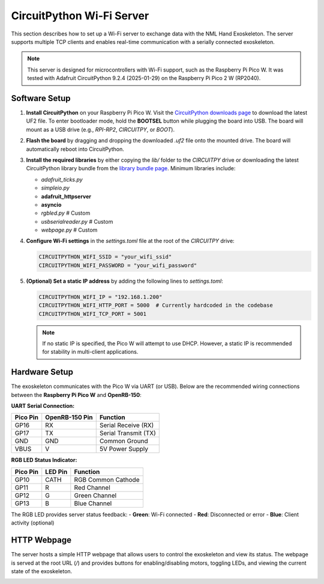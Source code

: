CircuitPython Wi-Fi Server
==========================

This section describes how to set up a Wi-Fi server to exchange data with the NML Hand Exoskeleton. The server supports multiple TCP clients and enables real-time communication with a serially connected exoskeleton.

.. note::
   This server is designed for microcontrollers with Wi-Fi support, such as the Raspberry Pi Pico W. It was tested with Adafruit CircuitPython 9.2.4 (2025-01-29) on the Raspberry Pi Pico 2 W (RP2040).

Software Setup
----------------

1. **Install CircuitPython** on your Raspberry Pi Pico W.
   Visit the `CircuitPython downloads page <https://circuitpython.org/board/raspberry_pi_pico_w/>`_ to download the latest UF2 file. To enter bootloader mode, hold the **BOOTSEL** button while plugging the board into USB. The board will mount as a USB drive (e.g., `RPI-RP2`, `CIRCUITPY`, or `BOOT`).

2. **Flash the board** by dragging and dropping the downloaded `.uf2` file onto the mounted drive. The board will automatically reboot into CircuitPython.

3. **Install the required libraries** by either copying the `lib/` folder to the `CIRCUITPY` drive or downloading the latest CircuitPython library bundle from the `library bundle page <https://circuitpython.org/libraries>`_. Minimum libraries include:

   - `adafruit_ticks.py`
   - `simpleio.py`
   - **adafruit_httpserver**
   - **asyncio**
   - `rgbled.py` # Custom
   - `usbserialreader.py` # Custom
   - `webpage.py` # Custom

4. **Configure Wi-Fi settings** in the `settings.toml` file at the root of the `CIRCUITPY` drive:

   .. code-block:: toml

      CIRCUITPYTHON_WIFI_SSID = "your_wifi_ssid"
      CIRCUITPYTHON_WIFI_PASSWORD = "your_wifi_password"

5. **(Optional) Set a static IP address** by adding the following lines to `settings.toml`:

   .. code-block:: toml

      CIRCUITPYTHON_WIFI_IP = "192.168.1.200"
      CIRCUITPYTHON_WIFI_HTTP_PORT = 5000  # Currently hardcoded in the codebase
      CIRCUITPYTHON_WIFI_TCP_PORT = 5001

   .. note::
      If no static IP is specified, the Pico W will attempt to use DHCP. However, a static IP is recommended for stability in multi-client applications.

Hardware Setup
----------------

The exoskeleton communicates with the Pico W via UART (or USB). Below are the recommended wiring connections between the **Raspberry Pi Pico W** and **OpenRB-150**:

**UART Serial Connection:**

+------------+----------------+---------------------+
| Pico Pin   | OpenRB-150 Pin | Function            |
+============+================+=====================+
| GP16       | RX             | Serial Receive (RX) |
+------------+----------------+---------------------+
| GP17       | TX             | Serial Transmit (TX)|
+------------+----------------+---------------------+
| GND        | GND            | Common Ground       |
+------------+----------------+---------------------+
| VBUS       | V              | 5V Power Supply     |
+------------+----------------+---------------------+

**RGB LED Status Indicator:**

+------------+----------+----------------------+
| Pico Pin   | LED Pin  | Function             |
+============+==========+======================+
| GP10       | CATH     | RGB Common Cathode   |
+------------+----------+----------------------+
| GP11       | R        | Red Channel          |
+------------+----------+----------------------+
| GP12       | G        | Green Channel        |
+------------+----------+----------------------+
| GP13       | B        | Blue Channel         |
+------------+----------+----------------------+

The RGB LED provides server status feedback:
- **Green**: Wi-Fi connected
- **Red**: Disconnected or error
- **Blue**: Client activity (optional)

HTTP Webpage
-----------------

The server hosts a simple HTTP webpage that allows users to control the exoskeleton and view its status. The webpage is served at the root URL (`/`) and provides buttons for enabling/disabling motors, toggling LEDs, and viewing the current state of the exoskeleton.

.. image:: pico_server_gui.jpg
    :width: 600px
    :align: center

